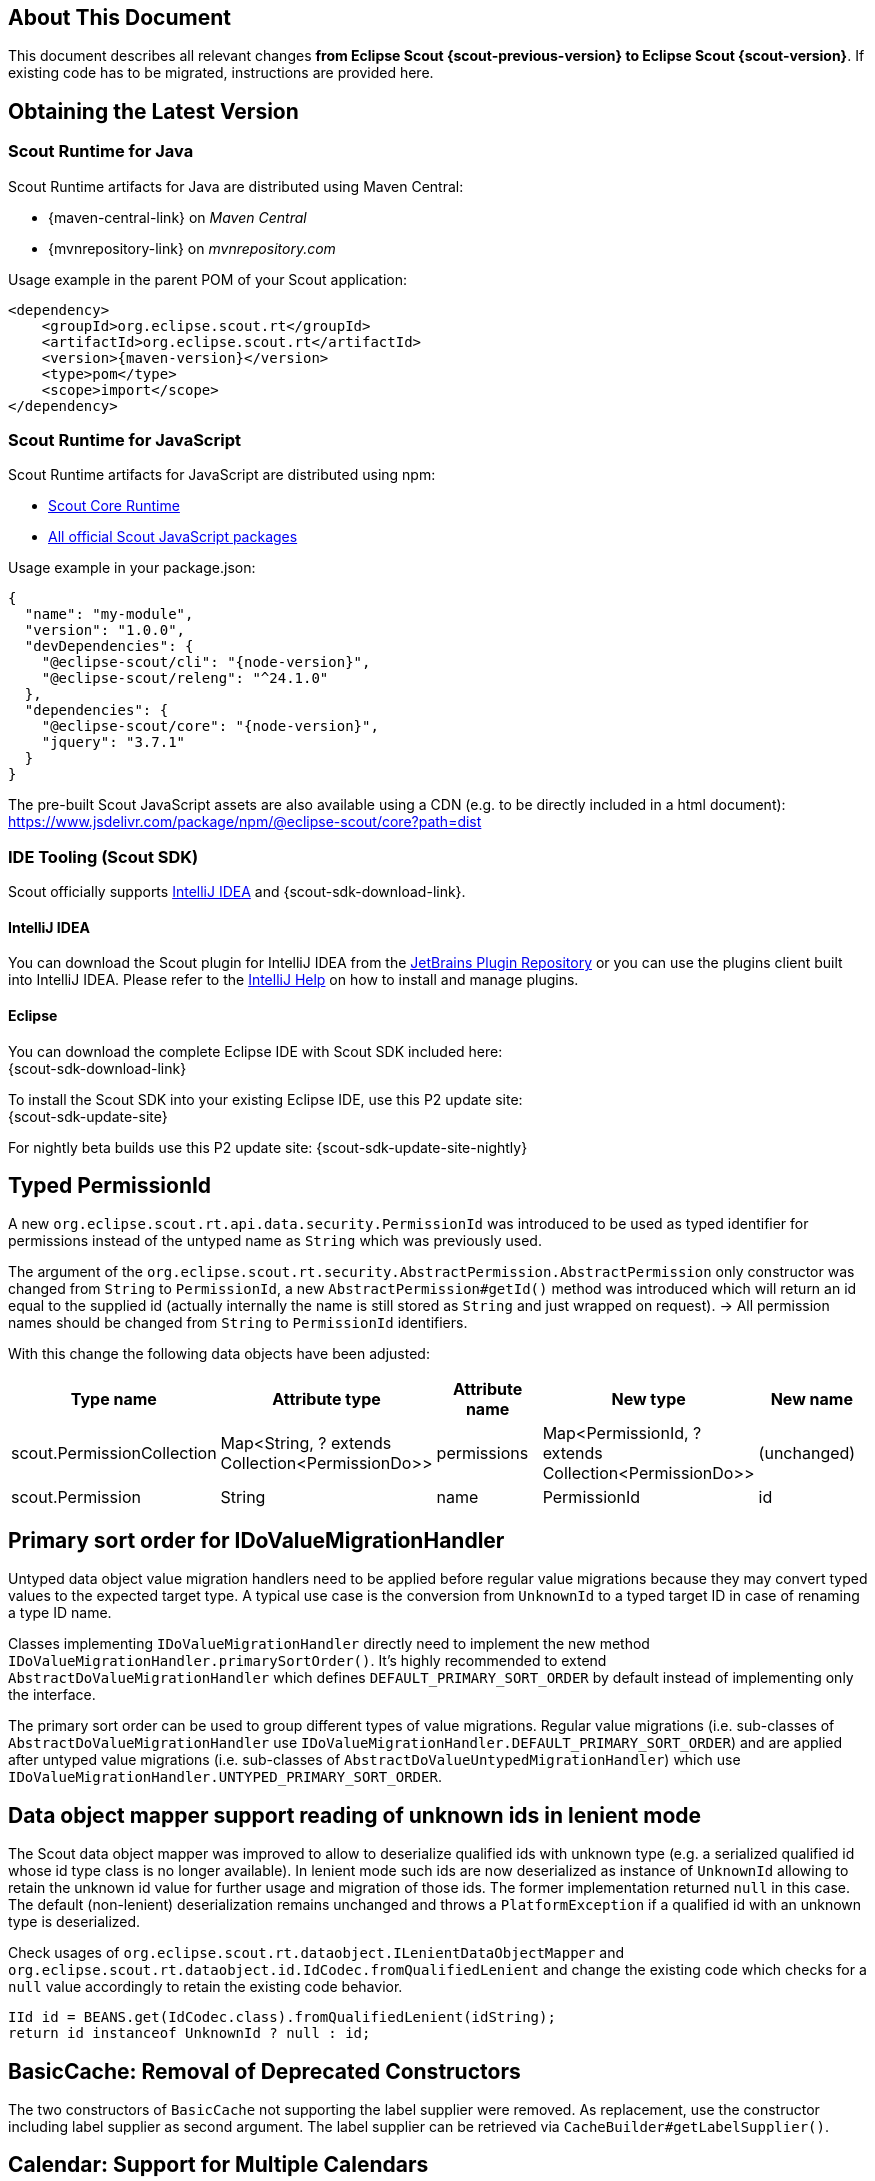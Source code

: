 ////
Howto:
- Write this document such that it helps people to migrate. Describe what they should do.
- Chronological order is not necessary.
- Choose the right top level chapter (java, js, other)
- Use "WARNING: {NotReleasedWarning}" on its own line to mark parts about not yet released code (also add a "(since <version>)" suffix to the chapter title)
- Use "title case" in chapter titles (https://english.stackexchange.com/questions/14/)
////

== About This Document

This document describes all relevant changes *from Eclipse Scout {scout-previous-version} to Eclipse Scout {scout-version}*. If existing code has to be migrated, instructions are provided here.

== Obtaining the Latest Version

=== Scout Runtime for Java

Scout Runtime artifacts for Java are distributed using Maven Central:

* {maven-central-link} on _Maven Central_
* {mvnrepository-link} on _mvnrepository.com_

Usage example in the parent POM of your Scout application:

[source,xml]
[subs="verbatim,attributes"]
----
<dependency>
    <groupId>org.eclipse.scout.rt</groupId>
    <artifactId>org.eclipse.scout.rt</artifactId>
    <version>{maven-version}</version>
    <type>pom</type>
    <scope>import</scope>
</dependency>
----

=== Scout Runtime for JavaScript

Scout Runtime artifacts for JavaScript are distributed using npm:

* https://www.npmjs.com/package/@eclipse-scout/core[Scout Core Runtime]
* https://www.npmjs.com/search?q=%40eclipse-scout[All official Scout JavaScript packages]

Usage example in your package.json:

[source,json]
[subs="verbatim,attributes"]
----
{
  "name": "my-module",
  "version": "1.0.0",
  "devDependencies": {
    "@eclipse-scout/cli": "{node-version}",
    "@eclipse-scout/releng": "^24.1.0"
  },
  "dependencies": {
    "@eclipse-scout/core": "{node-version}",
    "jquery": "3.7.1"
  }
}
----

The pre-built Scout JavaScript assets are also available using a CDN (e.g. to be directly included in a html document):
https://www.jsdelivr.com/package/npm/@eclipse-scout/core?path=dist

=== IDE Tooling (Scout SDK)

Scout officially supports https://www.jetbrains.com/idea/[IntelliJ IDEA] and {scout-sdk-download-link}.

==== IntelliJ IDEA

You can download the Scout plugin for IntelliJ IDEA from the https://plugins.jetbrains.com/plugin/13393-eclipse-scout/[JetBrains Plugin Repository] or you can use the plugins client built into IntelliJ IDEA.
Please refer to the https://www.jetbrains.com/help/idea/managing-plugins.html[IntelliJ Help] on how to install and manage plugins.

==== Eclipse

You can download the complete Eclipse IDE with Scout SDK included here: +
{scout-sdk-download-link}

To install the Scout SDK into your existing Eclipse IDE, use this P2 update site: +
{scout-sdk-update-site}

For nightly beta builds use this P2 update site:
{scout-sdk-update-site-nightly}

// ----------------------------------------------------------------------------
[[typed-permissionId]]
== Typed PermissionId

A new `org.eclipse.scout.rt.api.data.security.PermissionId` was introduced to be used as typed identifier for permissions instead of the untyped name as `String` which was previously used.

The argument of the `org.eclipse.scout.rt.security.AbstractPermission.AbstractPermission` only constructor was changed from `String` to `PermissionId`, a new `AbstractPermission#getId()` method was introduced which will return an id equal to the supplied id (actually internally the name is still stored as `String` and just wrapped on request). -> All permission names should be changed from `String` to `PermissionId` identifiers.

With this change the following data objects have been adjusted:

[cols="1,1,1,1,1"]
|===
|Type name|Attribute type|Attribute name|New type|New name

|scout.PermissionCollection
|Map<String, ? extends Collection<PermissionDo>>
|permissions
|Map<PermissionId, ? extends Collection<PermissionDo>>
|(unchanged)

|scout.Permission
|String
|name
|PermissionId
|id
|===

[[value-migration-primary-sort-order]]
== Primary sort order for IDoValueMigrationHandler

Untyped data object value migration handlers need to be applied before regular value migrations because they may convert typed values to the expected target type.
A typical use case is the conversion from `UnknownId` to a typed target ID in case of renaming a type ID name.

Classes implementing `IDoValueMigrationHandler` directly need to implement the new method `IDoValueMigrationHandler.primarySortOrder()`.
It's highly recommended to extend `AbstractDoValueMigrationHandler` which defines `DEFAULT_PRIMARY_SORT_ORDER` by default instead of implementing only the interface.

The primary sort order can be used to group different types of value migrations.
Regular value migrations (i.e. sub-classes of `AbstractDoValueMigrationHandler` use `IDoValueMigrationHandler.DEFAULT_PRIMARY_SORT_ORDER`) and are applied after untyped value migrations (i.e. sub-classes of `AbstractDoValueUntypedMigrationHandler`) which use `IDoValueMigrationHandler.UNTYPED_PRIMARY_SORT_ORDER`.

[[data-object-mapper-unknown-id-lenient-mode]]
== Data object mapper support reading of unknown ids in lenient mode

The Scout data object mapper was improved to allow to deserialize qualified ids with unknown type (e.g. a serialized qualified id whose id type class is no longer available).
In lenient mode such ids are now deserialized as instance of `UnknownId` allowing to retain the unknown id value for further usage and migration of those ids.
The former implementation returned `null` in this case.
The default (non-lenient) deserialization remains unchanged and throws a `PlatformException` if a qualified id with an unknown type is deserialized.

Check usages of `org.eclipse.scout.rt.dataobject.ILenientDataObjectMapper` and `org.eclipse.scout.rt.dataobject.id.IdCodec.fromQualifiedLenient` and change the existing code which checks for a `null` value accordingly to retain the existing code behavior.

[source,java]
----
IId id = BEANS.get(IdCodec.class).fromQualifiedLenient(idString);
return id instanceof UnknownId ? null : id;
----

== BasicCache: Removal of Deprecated Constructors

The two constructors of `BasicCache` not supporting the label supplier were removed.
As replacement, use the constructor including label supplier as second argument.
The label supplier can be retrieved via `CacheBuilder#getLabelSupplier()`.

== Calendar: Support for Multiple Calendars

The calendar widget is now capable of handling multiple calendars. See xref:releasenotes:release-notes.adoc#multiple-calendars[multiple calendar support] in the release notes for details.

In most cases no changes have to be done. Some minor API changes have been made in the TypeScript part of the widget (Calendar.ts).

[[limitedResult]]
== Max Row Count and Limited Result for Scout JS Pages

Pages written in TypeScript now support a maximum row count and inform the user if there would be more data than allowed to fetch (limited result).
If you want to use this feature for your Scout JS pages as well, follow these instructions:

. The page must tell the maximum numbers of rows it would like to load. This is done using the new function `_withMaxRowCountContribution`.
. The data source must read this maximum value and limit the number of rows in case there are more. It reports back if there would have been more data available. This is done with the `MaxResultsHelper`.

There are several xref:technical-guide:user-interface/page.adoc#scout-js-examples[Examples] which explain how to use these new components.

== SplitBox (Scout JS)

The following constants have been deprecated.

[source,typescript]
----
SplitBox.SPLITTER_POSITION_TYPE_RELATIVE_FIRST
SplitBox.SPLITTER_POSITION_TYPE_RELATIVE_SECOND
SplitBox.SPLITTER_POSITION_TYPE_ABSOLUTE_FIRST
SplitBox.SPLITTER_POSITION_TYPE_ABSOLUTE_SECOND
----

Use the new enum instead: `SplitBox.SplitterPositionType`.

== Logical Grid Layout Config (Scout JS)

The properties on the `LogicalGridLayoutConfig` are not writable anymore.
Setting them will no longer have an effect.
If you need to adjust the properties you have to use the new `clone` method.

.New way to modify the logical grid layout configuration
[source,typescript]
----
tileGrid.setLayoutConfig(tileGrid.layoutConfig.clone({columnWidth: 130}));
----

So you need to check whether you write the properties directly, e.g. using `layoutConfig.columnWidth = 130` and replace that by using the `clone` method.

The layout configuration is available on several widgets like `GroupBox`, `RadioButtonGroup`,  `TileGrid` and more.

== DateFormat: format()

The `format()` function on the `DateFormat` class accepts two arguments.
The first argument `date` specifies the `Date` object to format.
The optional second boolean argument was used specify a hint for the formatting of a previously analyzed user input.

The second argument was replaced with an _options_ object with the following properties:

analyzeInfo::
The result of a previously analyzed user input when formatting it again.
It helps the internal format functions to adjust the length of an accepted term to match to the corresponding user input.
Normally, it is not necessary to set this value.

*Migration*:

* No migration is necessary if the `format()` function is called with a single `Date` argument.
* If the second argument was set to `false`, it can simply be removed (that was the default, anyway).
* If the second argument was set to `true`, replace it with an options object with the `analyzeInfo` property set.
